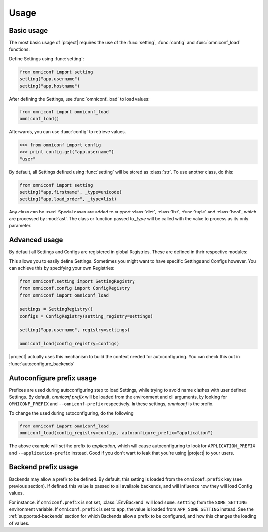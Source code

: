 Usage
=====

Basic usage
-----------

The most basic usage of |project| requires the use of the :func:`setting`, :func:`config` and
:func:`omniconf_load` functions:

.. autofunction :: omniconf.setting
.. autofunction :: omniconf.config
.. autofunction :: omniconf.omniconf_load

Define Settings using :func:`setting`:

.. code-block:: python

   from omniconf import setting
   setting("app.username")
   setting("app.hostname")


After defining the Settings, use :func:`omniconf_load` to load values:

.. code-block:: python

   from omniconf import omniconf_load
   omniconf_load()

Afterwards, you can use :func:`config` to retrieve values.

.. code-block:: python

   >>> from omniconf import config
   >>> print config.get("app.username")
   "user"


By default, all Settings defined using :func:`setting` will be stored as :class:`str`. To use another class, do this:

.. code-block:: python

   from omniconf import setting
   setting("app.firstname", _type=unicode)
   setting("app.load_order", _type=list)

Any class can be used. Special cases are added to support :class:`dict`, :class:`list`, :func:`tuple` and
:class:`bool`, which are processed by :mod:`ast`. The class or function passed to `_type` will be called with the value
to process as its only parameter.

Advanced usage
--------------

By default all Settings and Configs are registered in global Registries. These are defined in their respective modules:

.. autodata:: omniconf.config.DEFAULT_REGISTRY
.. autodata:: omniconf.setting.DEFAULT_REGISTRY

This allows you to easily define Settings. Sometimes you might want to have specific Settings and Configs however. You
can achieve this by specifying your own Registries:

.. code-block:: python

   from omniconf.setting import SettingRegistry
   from omniconf.config import ConfigRegistry
   from omniconf import omniconf_load

   settings = SettingRegistry()
   configs = ConfigRegistry(setting_registry=settings)

   setting("app.username", registry=settings)

   omniconf_load(config_registry=configs)


|project| actually uses this mechanism to build the context needed for autoconfiguring. You can check this out in
:func:`autoconfigure_backends`

.. autofunction :: omniconf.loader.autoconfigure_backends


Autoconfigure prefix usage
--------------------------

Prefixes are used during autoconfiguring step to load Settings, while trying to avoid name clashes with user defined
Settings. By default, `omniconf.prefix` will be loaded from the environment and cli arguments, by looking for
``OMNICONF_PREFIX`` and ``--omniconf-prefix`` respectively. In these settings, `omniconf` is the prefix.

To change the used during autoconfiguring, do the following:

.. code-block:: python

   from omniconf import omniconf_load
   omniconf_load(config_registry=configs, autoconfigure_prefix="application")

The above example will set the prefix to `application`, which will cause autoconfiguring to look for
``APPLICATION_PREFIX`` and ``--application-prefix`` instead. Good if you don't want to leak that you're using |project|
to your users.


Backend prefix usage
--------------------

Backends may allow a prefix to be defined. By default, this setting is loaded from the ``omniconf.prefix`` key (see
previous section). If defined, this value is passed to all available backends, and will influence how they will load
Config values.

For instance. if ``omniconf.prefix`` is not set, :class:`.EnvBackend` will load ``some.setting`` from the
``SOME_SETTING`` environment variable. If ``omniconf.prefix`` is set to ``app``, the value is loaded from
``APP_SOME_SETTING`` instead. See the :ref:`supported-backends` section for which Backends allow a prefix to be
configured, and how this changes the loading of values.
